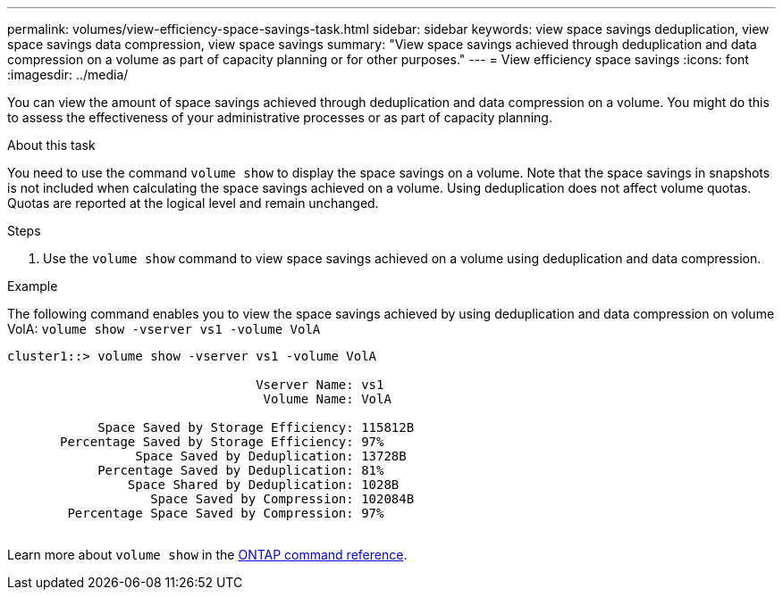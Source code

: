 ---
permalink: volumes/view-efficiency-space-savings-task.html
sidebar: sidebar
keywords: view space savings deduplication, view space savings data compression, view space savings
summary: "View space savings achieved through deduplication and data compression on a volume as part of capacity planning or for other purposes."
---
= View efficiency space savings
:icons: font
:imagesdir: ../media/

[.lead]
You can view the amount of space savings achieved through deduplication and data compression on a volume. You might do this to assess the effectiveness of your administrative processes or as part of capacity planning.

.About this task

You need to use the command `volume show` to display the space savings on a volume. Note that the space savings in snapshots is not included when calculating the space savings achieved on a volume. Using deduplication does not affect volume quotas. Quotas are reported at the logical level and remain unchanged.

.Steps

. Use the `volume show` command to view space savings achieved on a volume using deduplication and data compression.

.Example

The following command enables you to view the space savings achieved by using deduplication and data compression on volume VolA: `volume show -vserver vs1 -volume VolA`

----
cluster1::> volume show -vserver vs1 -volume VolA

                                 Vserver Name: vs1
                                  Volume Name: VolA
																											...
            Space Saved by Storage Efficiency: 115812B
       Percentage Saved by Storage Efficiency: 97%
                 Space Saved by Deduplication: 13728B
            Percentage Saved by Deduplication: 81%
                Space Shared by Deduplication: 1028B
                   Space Saved by Compression: 102084B
        Percentage Space Saved by Compression: 97%
																											...
----

Learn more about `volume show` in the link:https://docs.netapp.com/us-en/ontap-cli/volume-show.html[ONTAP command reference^].

// 2025 Mar 13, ONTAPDOC-2758
// DP - August 6 2024 - ONTAP-2121